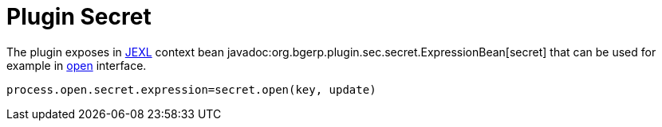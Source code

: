 = Plugin Secret

The plugin exposes in <<../../../kernel/extension.adoc#jexl, JEXL>> context bean javadoc:org.bgerp.plugin.sec.secret.ExpressionBean[secret] 
that can be used for example in <<../../../kernel/interface.adoc#open-process, open>> interface.

[source]
----
process.open.secret.expression=secret.open(key, update)
----

